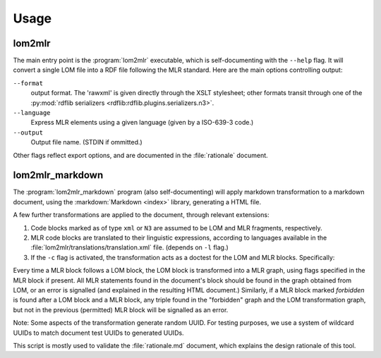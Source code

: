 Usage
=====

lom2mlr
-------

The main entry point is the :program:`lom2mlr` executable, which is self-documenting with the ``--help`` flag.
It will convert a single LOM file into a RDF file following the MLR standard. Here are the main options controlling output:

``--format``
    output format. The 'rawxml' is given directly through the XSLT stylesheet; other formats transit through one of the :py:mod:`rdflib serializers <rdflib:rdflib.plugins.serializers.n3>`.
``--language``
    Express MLR elements using a given language (given by a ISO-639-3 code.)
``--output``
    Output file name. (STDIN if ommitted.)

Other flags reflect export options, and are documented in the :file:`rationale` document.

lom2mlr_markdown
----------------

The :program:`lom2mlr_markdown` program (also self-documenting) will apply markdown transformation to a markdown document, using the :markdown:`Markdown <index>` library, generating a HTML file.

A few further transformations are applied to the document, through relevant extensions:

1. Code blocks marked as of type ``xml`` or ``N3`` are assumed to be LOM and MLR fragments, respectively.
2. MLR code blocks are translated to their linguistic expressions, according to languages available in the :file:`lom2mlr/translations/translation.xml` file. (depends on ``-l`` flag.)
3. If the ``-c`` flag is activated, the transformation acts as a doctest for the LOM and MLR blocks. Specifically:

Every time a MLR block follows a LOM block, the LOM block is transformed into a MLR graph, using flags specified in the MLR block if present. All MLR statements found in the document's block should be found in the graph obtained from LOM, or an error is signalled (and explained in the resulting HTML document.) Similarly, if a MLR block marked `forbidden` is found after a LOM block and a MLR block, any triple found in the "forbidden" graph and the LOM transformation graph, but not in the previous (permitted) MLR block will be signalled as an error.

Note: Some aspects of the transformation generate random UUID. For testing purposes, we use a system of wildcard UUIDs to match document test UUIDs to generated UUIDs. 

This script is mostly used to validate the :file:`rationale.md` document, which explains the design rationale of this tool.


